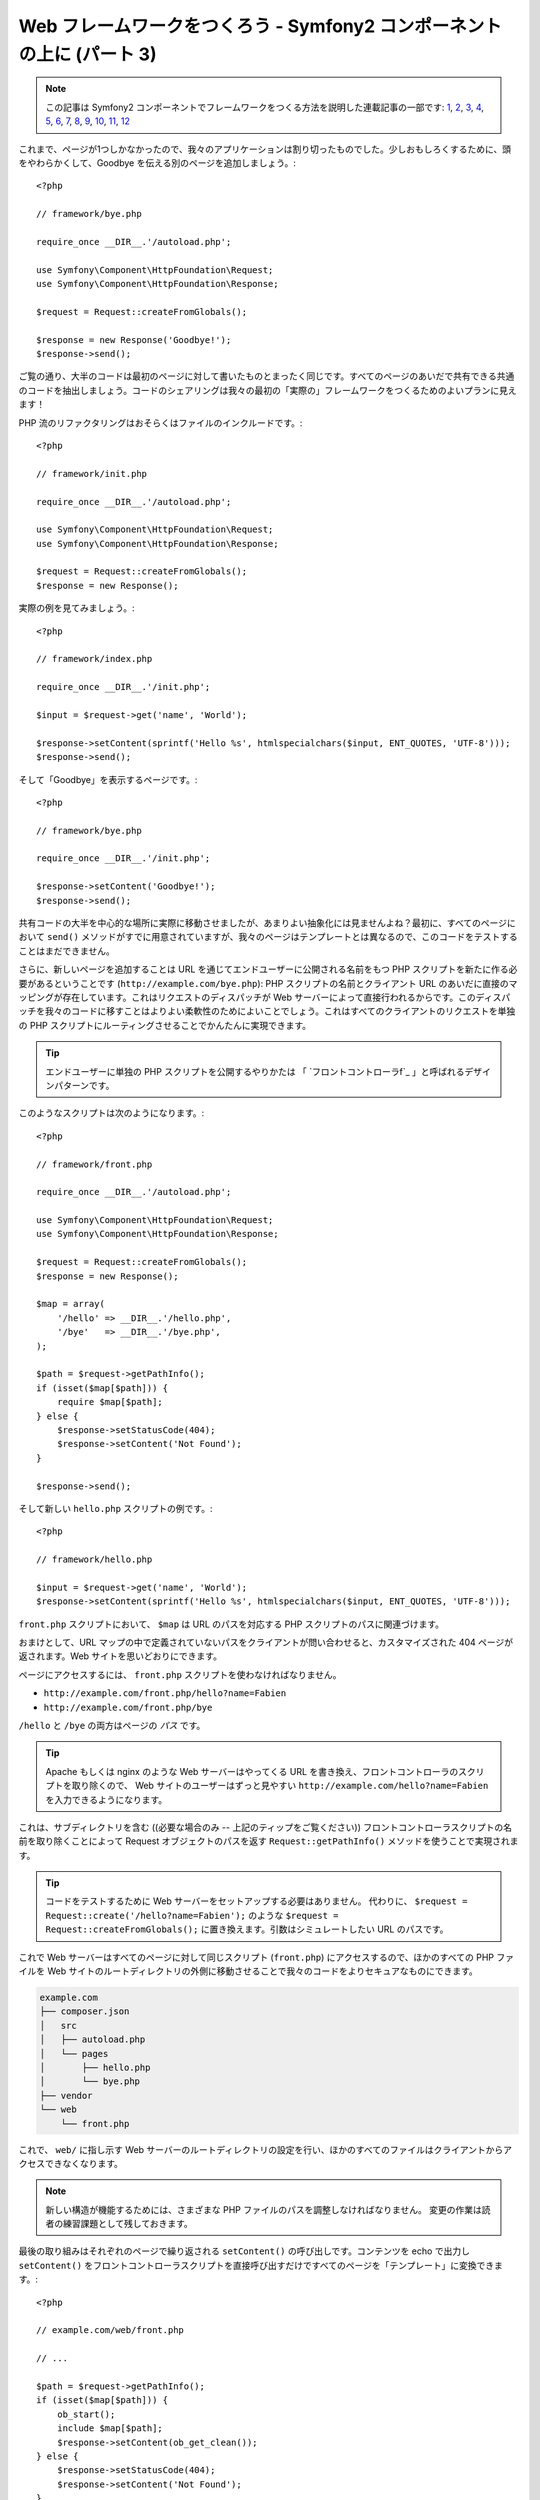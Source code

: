 Web フレームワークをつくろう - Symfony2 コンポーネントの上に (パート 3)
=======================================================================

.. note::

    この記事は Symfony2 コンポーネントでフレームワークをつくる方法を説明した連載記事の一部です: `1`_, `2`_, `3`_, `4`_, `5`_, `6`_, `7`_, `8`_, `9`_, `10`_, `11`_, `12`_


これまで、ページが1つしかなかったので、我々のアプリケーションは割り切ったものでした。少しおもしろくするために、頭をやわらかくして、Goodbye を伝える別のページを追加しましょう。::

    <?php

    // framework/bye.php

    require_once __DIR__.'/autoload.php';

    use Symfony\Component\HttpFoundation\Request;
    use Symfony\Component\HttpFoundation\Response;

    $request = Request::createFromGlobals();

    $response = new Response('Goodbye!');
    $response->send();

ご覧の通り、大半のコードは最初のページに対して書いたものとまったく同じです。すべてのページのあいだで共有できる共通のコードを抽出しましょう。コードのシェアリングは我々の最初の「実際の」フレームワークをつくるためのよいプランに見えます！

PHP 流のリファクタリングはおそらくはファイルのインクルードです。::

    <?php

    // framework/init.php

    require_once __DIR__.'/autoload.php';

    use Symfony\Component\HttpFoundation\Request;
    use Symfony\Component\HttpFoundation\Response;

    $request = Request::createFromGlobals();
    $response = new Response();

実際の例を見てみましょう。::

    <?php

    // framework/index.php

    require_once __DIR__.'/init.php';

    $input = $request->get('name', 'World');

    $response->setContent(sprintf('Hello %s', htmlspecialchars($input, ENT_QUOTES, 'UTF-8')));
    $response->send();

そして「Goodbye」を表示するページです。::

    <?php

    // framework/bye.php

    require_once __DIR__.'/init.php';

    $response->setContent('Goodbye!');
    $response->send();

共有コードの大半を中心的な場所に実際に移動させましたが、あまりよい抽象化には見ませんよね？最初に、すべてのページにおいて ``send()`` メソッドがすでに用意されていますが、我々のページはテンプレートとは異なるので、このコードをテストすることはまだできません。

さらに、新しいページを追加することは URL を通じてエンドユーザーに公開される名前をもつ PHP スクリプトを新たに作る必要があるということです
(``http://example.com/bye.php``): PHP
スクリプトの名前とクライアント URL のあいだに直接のマッピングが存在しています。これはリクエストのディスパッチが Web サーバーによって直接行われるからです。このディスパッチを我々のコードに移すことはよりよい柔軟性のためによいことでしょう。これはすべてのクライアントのリクエストを単独の PHP スクリプトにルーティングさせることでかんたんに実現できます。

.. tip::

    エンドユーザーに単独の PHP スクリプトを公開するやりかたは
    「 `フロントコントローラf`_ 」と呼ばれるデザインパターンです。

このようなスクリプトは次のようになります。::

    <?php

    // framework/front.php

    require_once __DIR__.'/autoload.php';

    use Symfony\Component\HttpFoundation\Request;
    use Symfony\Component\HttpFoundation\Response;

    $request = Request::createFromGlobals();
    $response = new Response();

    $map = array(
        '/hello' => __DIR__.'/hello.php',
        '/bye'   => __DIR__.'/bye.php',
    );

    $path = $request->getPathInfo();
    if (isset($map[$path])) {
        require $map[$path];
    } else {
        $response->setStatusCode(404);
        $response->setContent('Not Found');
    }

    $response->send();

そして新しい ``hello.php`` スクリプトの例です。::

    <?php

    // framework/hello.php

    $input = $request->get('name', 'World');
    $response->setContent(sprintf('Hello %s', htmlspecialchars($input, ENT_QUOTES, 'UTF-8')));

``front.php`` スクリプトにおいて、 ``$map`` は URL のパスを対応する PHP スクリプトのパスに関連づけます。

おまけとして、URL マップの中で定義されていないパスをクライアントが問い合わせると、カスタマイズされた 404 ページが返されます。Web サイトを思いどおりにできます。

ページにアクセスするには、 ``front.php`` スクリプトを使わなければなりません。

* ``http://example.com/front.php/hello?name=Fabien``

* ``http://example.com/front.php/bye``

``/hello`` と ``/bye`` の両方はページの *パス* です。

.. tip::

    Apache もしくは nginx のような Web サーバーはやってくる URL を書き換え、フロントコントローラのスクリプトを取り除くので、
    Web サイトのユーザーはずっと見やすい ``http://example.com/hello?name=Fabien`` を入力できるようになります。

これは、サブディレクトリを含む ((必要な場合のみ -- 上記のティップをご覧ください)) フロントコントローラスクリプトの名前を取り除くことによって Request オブジェクトのパスを返す ``Request::getPathInfo()`` メソッドを使うことで実現されます。

.. tip::

    コードをテストするために Web サーバーをセットアップする必要はありません。
    代わりに、 ``$request = Request::create('/hello?name=Fabien');`` のような ``$request = Request::createFromGlobals();`` に置き換えます。引数はシミュレートしたい URL のパスです。

これで Web サーバーはすべてのページに対して同じスクリプト (``front.php``) にアクセスするので、ほかのすべての PHP ファイルを Web サイトのルートディレクトリの外側に移動させることで我々のコードをよりセキュアなものにできます。

.. code-block:: text

    example.com
    ├── composer.json
    │   src
    │   ├── autoload.php
    │   └── pages
    │       ├── hello.php
    │       └── bye.php
    ├── vendor
    └── web
        └── front.php

これで、 ``web/`` に指し示す Web サーバーのルートディレクトリの設定を行い、ほかのすべてのファイルはクライアントからアクセスできなくなります。

.. note::

    新しい構造が機能するためには、さまざまな PHP ファイルのパスを調整しなければなりません。
    変更の作業は読者の練習課題として残しておきます。

最後の取り組みはそれぞれのページで繰り返される ``setContent()`` の呼び出しです。コンテンツを echo で出力し ``setContent()`` をフロントコントローラスクリプトを直接呼び出すだけですべてのページを「テンプレート」に変換できます。::

    <?php

    // example.com/web/front.php

    // ...

    $path = $request->getPathInfo();
    if (isset($map[$path])) {
        ob_start();
        include $map[$path];
        $response->setContent(ob_get_clean());
    } else {
        $response->setStatusCode(404);
        $response->setContent('Not Found');
    }

    // ...

そして ``hello.php`` スクリプトはテンプレートに変換できます。::

    <!-- example.com/src/pages/hello.php -->

    <?php $name = $request->get('name', 'World') ?>

    Hello <?php echo htmlspecialchars($name, ENT_QUOTES, 'UTF-8') ?>

We have our framework for today::

    <?php

    // example.com/web/front.php

    require_once __DIR__.'/../src/autoload.php';

    use Symfony\Component\HttpFoundation\Request;
    use Symfony\Component\HttpFoundation\Response;

    $request = Request::createFromGlobals();
    $response = new Response();

    $map = array(
        '/hello' => __DIR__.'/../src/pages/hello.php',
        '/bye'   => __DIR__.'/../src/pages/bye.php',
    );

    $path = $request->getPathInfo();
    if (isset($map[$path])) {
        ob_start();
        include $map[$path];
        $response->setContent(ob_get_clean());
    } else {
        $response->setStatusCode(404);
        $response->setContent('Not Found');
    }

    $response->send();

新しいページを追加する作業は2つのステップになります。エントリをマップに追加し、 ``src/pages/`` の中で PHP テンプレートを作ります。テンプレートから、
``$request`` 変数を通じて Request のデータを取得し、 ``$response``
変数を通じて Response ヘッダーを調整します。

.. note::

    ここで止めるのであれば、URL マップを設定ファイルに抽出することであなたのフレームワークを強化できるでしょう。

.. _`フロントコントローラ`: http://symfony.com/doc/current/book/from_flat_php_to_symfony2.html#a-front-controller-to-the-rescue
.. _`1`:    http://docs.symfony.gr.jp/symfony2/create-your-framework/part01.html
.. _`2`:    http://docs.symfony.gr.jp/symfony2/create-your-framework/part02.html
.. _`3`:    http://docs.symfony.gr.jp/symfony2/create-your-framework/part03.html
.. _`4`:    http://docs.symfony.gr.jp/symfony2/create-your-framework/part04.html
.. _`5`:    http://docs.symfony.gr.jp/symfony2/create-your-framework/part05.html
.. _`6`:    http://docs.symfony.gr.jp/symfony2/create-your-framework/part06.html
.. _`7`:    http://docs.symfony.gr.jp/symfony2/create-your-framework/part07.html
.. _`8`:    http://docs.symfony.gr.jp/symfony2/create-your-framework/part08.html
.. _`9`:    http://docs.symfony.gr.jp/symfony2/create-your-framework/part09.html
.. _`10`:    http://docs.symfony.gr.jp/symfony2/create-your-framework/part10.html
.. _`11`:    http://docs.symfony.gr.jp/symfony2/create-your-framework/part11.html
.. _`12`:    http://docs.symfony.gr.jp/symfony2/create-your-framework/part12.html


.. 2012/05/04 username d0ff8bc245d198bd8eadece0a2f62b9ecd6ae6ab
